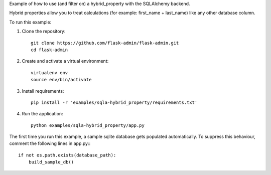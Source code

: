 Example of how to use (and filter on) a hybrid_property with the SQLAlchemy backend.

Hybrid properties allow you to treat calculations (for example: first_name + last_name)
like any other database column.

To run this example:

1. Clone the repository::

    git clone https://github.com/flask-admin/flask-admin.git
    cd flask-admin

2. Create and activate a virtual environment::

    virtualenv env
    source env/bin/activate

3. Install requirements::

    pip install -r 'examples/sqla-hybrid_property/requirements.txt'

4. Run the application::

    python examples/sqla-hybrid_property/app.py

The first time you run this example, a sample sqlite database gets populated automatically. To suppress this behaviour,
comment the following lines in app.py:::

    if not os.path.exists(database_path):
        build_sample_db()
